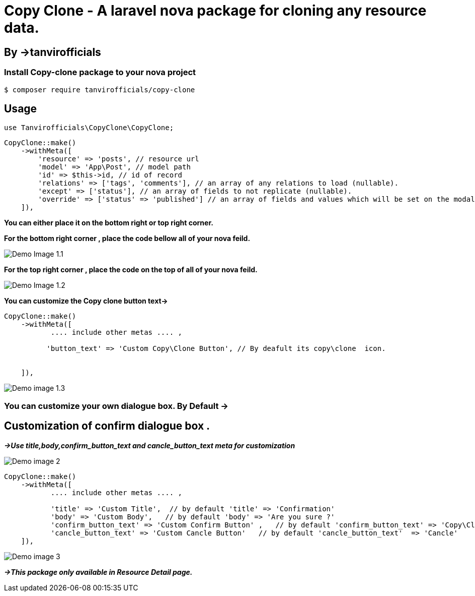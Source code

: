 # **Copy Clone - A laravel nova package for cloning any resource data.**

## By ->**tanvirofficials**

### Install Copy-clone package to your nova project
----
$ composer require tanvirofficials/copy-clone
----


## Usage
----
use Tanvirofficials\CopyClone\CopyClone;
----

----
CopyClone::make()
    ->withMeta([
        'resource' => 'posts', // resource url
        'model' => 'App\Post', // model path
        'id' => $this->id, // id of record
        'relations' => ['tags', 'comments'], // an array of any relations to load (nullable).
        'except' => ['status'], // an array of fields to not replicate (nullable).
        'override' => ['status' => 'published'] // an array of fields and values which will be set on the modal after Cloning(nullable).
    ]),
----



*You can either place it on the bottom right or top right corner.*

*For the bottom right corner , place the code bellow all of your nova feild.*

image::https://live.staticflickr.com/65535/49716165116_6b114252ab_k.jpg[Demo Image 1.1]

*For the top right corner , place the code on the top of all of your nova feild.*

image::https://live.staticflickr.com/65535/49716480142_078255a179_k.jpg[Demo Image 1.2]


*You can customize the Copy clone button text->*

----
CopyClone::make()
    ->withMeta([
           .... include other metas .... ,

          'button_text' => 'Custom Copy\Clone Button', // By deafult its copy\clone  icon.


    ]),
----



image::https://live.staticflickr.com/65535/49716481277_77624978f8_k.jpg[Demo image 1.3]



### You can customize your own dialogue box. By Default ->


## Customization of confirm dialogue box .

*_->Use title,body,confirm_button_text and cancle_button_text meta for customization_*

image::https://live.staticflickr.com/65535/49711939342_756c8d63ac_k.jpg[Demo image 2]

----
CopyClone::make()
    ->withMeta([
           .... include other metas .... ,

           'title' => 'Custom Title',  // by default 'title' => 'Confirmation'
           'body' => 'Custom Body',   // by default 'body' => 'Are you sure ?'
           'confirm_button_text' => 'Custom Confirm Button' ,   // by default 'confirm_button_text' => 'Copy\Clone'
           'cancle_button_text' => 'Custom Cancle Button'   // by default 'cancle_button_text'  => 'Cancle'
    ]),
----


image::https://live.staticflickr.com/65535/49711922942_0d73f97285_k.jpg[Demo image 3]

*_->This package only available in Resource Detail page._*
